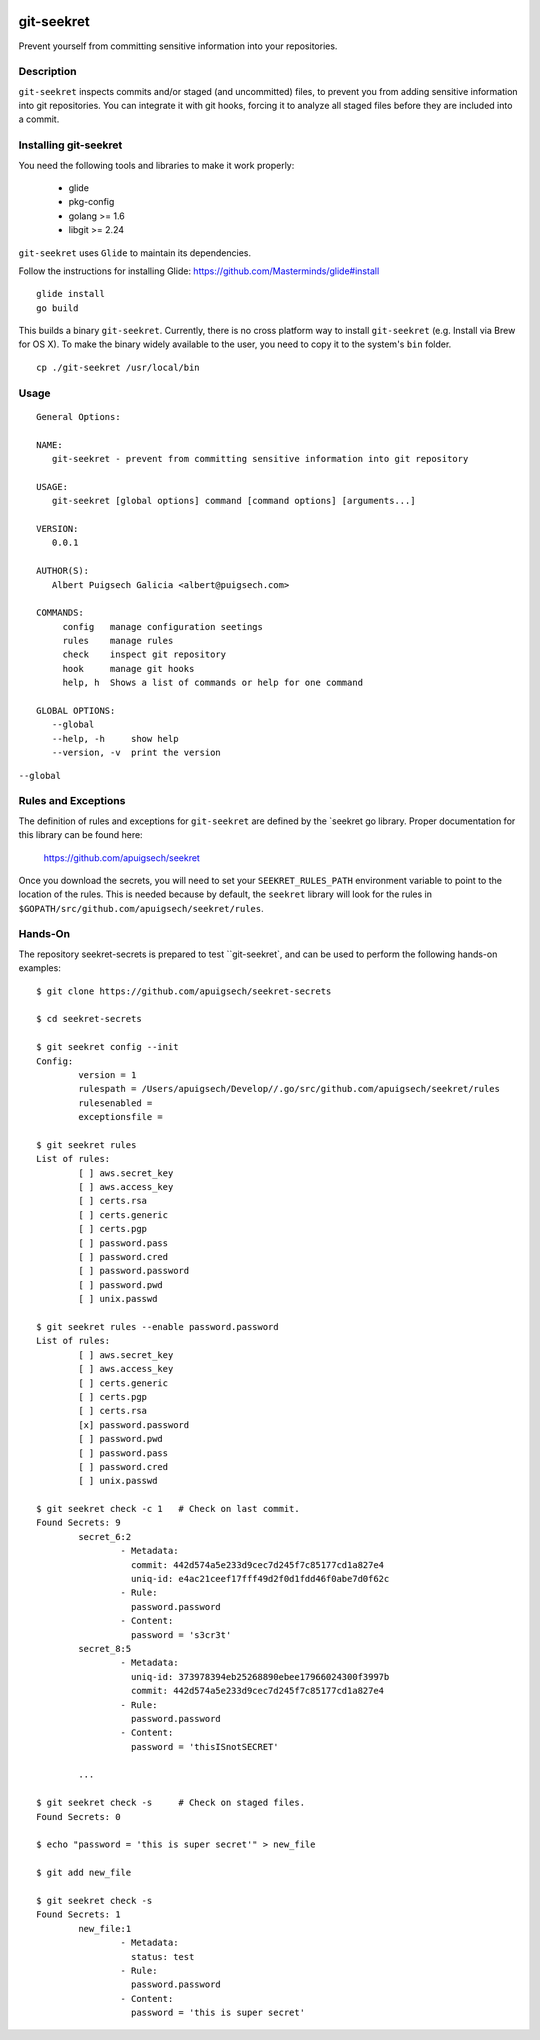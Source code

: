 |Build Status|

===========
git-seekret
===========

Prevent yourself from committing sensitive information into your repositories.

Description
===========

``git-seekret`` inspects commits and/or staged (and uncommitted) files, to 
prevent you from adding sensitive information into git repositories. You can integrate it 
with git hooks, forcing it to analyze all staged files before they are
included into a commit.


Installing git-seekret
======================

You need the following tools and libraries to make it work properly:

	* glide
	* pkg-config
	* golang >= 1.6
	* libgit >= 2.24


``git-seekret`` uses ``Glide`` to maintain its dependencies.

Follow the instructions for installing Glide: https://github.com/Masterminds/glide#install

::

	glide install
	go build

This builds a binary ``git-seekret``.  Currently, there is no cross platform  way to install ``git-seekret`` (e.g. Install via Brew for OS X). To make the binary widely available to the user, you need to copy it to the system's ``bin`` folder.

::

        cp ./git-seekret /usr/local/bin

Usage
=====

::

	General Options:

	NAME:
	   git-seekret - prevent from committing sensitive information into git repository

	USAGE:
	   git-seekret [global options] command [command options] [arguments...]

	VERSION:
	   0.0.1

	AUTHOR(S):
	   Albert Puigsech Galicia <albert@puigsech.com>

	COMMANDS:
	     config   manage configuration seetings
	     rules    manage rules
	     check    inspect git repository
	     hook     manage git hooks
	     help, h  Shows a list of commands or help for one command

	GLOBAL OPTIONS:
	   --global
	   --help, -h     show help
	   --version, -v  print the version


``--global``


Rules and Exceptions
====================

The definition of rules and exceptions for ``git-seekret`` are defined by the `seekret go library. Proper documentation for this library can be found here:

	https://github.com/apuigsech/seekret

Once you download the secrets, you will need to set your ``SEEKRET_RULES_PATH`` environment variable to point to the location of the rules.
This is needed because by default, the ``seekret`` library will look for the rules in ``$GOPATH/src/github.com/apuigsech/seekret/rules``.


Hands-On
========

The repository seekret-secrets is prepared to test ``git-seekret`, and can be used to perform the following hands-on examples:

::

	$ git clone https://github.com/apuigsech/seekret-secrets

	$ cd seekret-secrets

	$ git seekret config --init
	Config:
		version = 1
		rulespath = /Users/apuigsech/Develop//.go/src/github.com/apuigsech/seekret/rules
		rulesenabled =
		exceptionsfile =

	$ git seekret rules
	List of rules:
		[ ] aws.secret_key
		[ ] aws.access_key
		[ ] certs.rsa
		[ ] certs.generic
		[ ] certs.pgp
		[ ] password.pass
		[ ] password.cred
		[ ] password.password
		[ ] password.pwd
		[ ] unix.passwd

	$ git seekret rules --enable password.password
	List of rules:
		[ ] aws.secret_key
		[ ] aws.access_key
		[ ] certs.generic
		[ ] certs.pgp
		[ ] certs.rsa
		[x] password.password
		[ ] password.pwd
		[ ] password.pass
		[ ] password.cred
		[ ] unix.passwd

	$ git seekret check -c 1   # Check on last commit.
	Found Secrets: 9
		secret_6:2
			- Metadata:
			  commit: 442d574a5e233d9cec7d245f7c85177cd1a827e4
			  uniq-id: e4ac21ceef17fff49d2f0d1fdd46f0abe7d0f62c
			- Rule:
			  password.password
			- Content:
			  password = 's3cr3t'
		secret_8:5
			- Metadata:
			  uniq-id: 373978394eb25268890ebee17966024300f3997b
			  commit: 442d574a5e233d9cec7d245f7c85177cd1a827e4
			- Rule:
			  password.password
			- Content:
			  password = 'thisISnotSECRET'

		... 

	$ git seekret check -s     # Check on staged files.
	Found Secrets: 0

	$ echo "password = 'this is super secret'" > new_file

	$ git add new_file

	$ git seekret check -s
	Found Secrets: 1
		new_file:1
			- Metadata:
			  status: test
			- Rule:
			  password.password
			- Content:
			  password = 'this is super secret'



.. |Build Status| image:: https://travis-ci.org/apuigsech/git-seekret.svg
   :target: https://travis-ci.org/apuigsech/seekret
   :width: 88px
   :height: 20px
